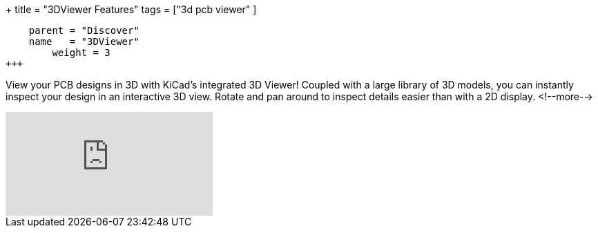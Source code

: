 +++
title = "3DViewer Features"
tags = ["3d pcb viewer"
        ]
[menu.main]
    parent = "Discover"
    name   = "3DViewer"
	weight = 3
+++

View your PCB designs in 3D with KiCad's integrated 3D Viewer! Coupled with a large library of
3D models, you can instantly inspect your design in an interactive 3D view.
Rotate and pan around to inspect details easier than with a 2D display.
<!--more-->

video::D3it8wyJef0[youtube,role="embed-responsive embed-responsive-16by9"]
